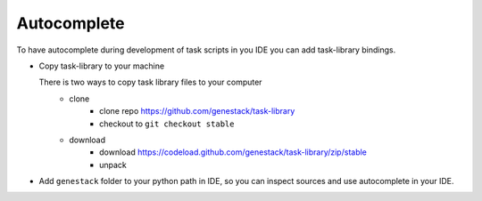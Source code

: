 .. _AUTOCOMPLETE:

Autocomplete
============

To have autocomplete during development of task scripts in you IDE you can add task-library bindings.


- Copy task-library to your machine

  There is two ways to copy task library files to your computer
        - clone
            - clone repo https://github.com/genestack/task-library
            - checkout to ``git checkout stable``
        - download
            - download https://codeload.github.com/genestack/task-library/zip/stable
            - unpack


- Add ``genestack`` folder to your python path in IDE,
  so you can inspect sources and use autocomplete in your IDE.
